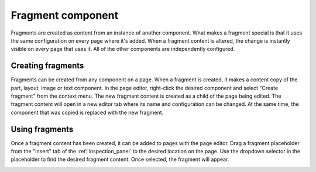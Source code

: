 .. _cs_fragment_component:

Fragment component
==================

Fragments are created as content from an instance of another component. What makes a fragment special is that it uses the same configuration
on every page where it's added. When a fragment content is altered, the change is instantly visible on every page that uses it. All of the
other components are independently configured.

Creating fragments
------------------

Fragments can be created from any component on a page. When a fragment is created, it makes a content copy of the part, layout, image or
text component. In the page editor, right-click the desired component and select "Create fragment" from the context menu. The new fragment
content is created as a child of the page being edited. The fragment content will open in a new editor tab where its name and configuration
can be changed. At the same time, the component that was copied is replaced with the new fragment.

Using fragments
---------------

Once a fragment content has been created, it can be added to pages with the page editor. Drag a fragment placeholder from the "Insert" tab
of the :ref:`inspection_panel` to the desired location on the page. Use the dropdown selector in the placeholder to find the desired
fragment content. Once selected, the fragment will appear.

.. image:: images/fragments.jpg